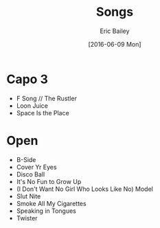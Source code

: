 #+OPTIONS: title:t toc:t date:nil author:t email:nil num:nil
#+TITLE: Songs
#+DATE: [2016-06-09 Mon]
#+AUTHOR: Eric Bailey
#+EMAIL: naptakerband@gmail.com
#+LANGUAGE: en
#+CREATOR: Emacs 25.0.94.1 (Org mode 8.3.4)

* Capo 3
- F Song // The Rustler
- Loon Juice
- Space Is the Place

* Open
- B-Side
- Cover Yr Eyes
- Disco Ball
- It's No Fun to Grow Up
- (I Don't Want No Girl Who Looks Like No) Model
- Slut Nite
- Smoke All My Cigarettes
- Speaking in Tongues
- Twister
